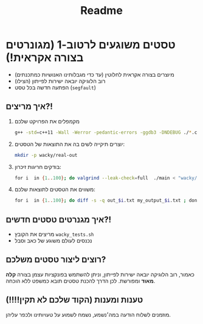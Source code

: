 #+title: Readme

* טסטים משוגעים לרטוב-1 (מגונרטים בצורה אקראית!)
#+ATTR_HTML: :width 300px
[[https://w0.peakpx.com/wallpaper/98/393/HD-wallpaper-im-not-random-im-crazy-crazy-random-smile-funny-im.jpg]]

- מיוצרים בצורה אקראית לחלוטין (עד כדי מגבלותינו האנושיות כמתכנתים)
- רוב הלוגיקה יובאה ישירות לפייתון (הצילו)
- הפתעה חדשה בכל טסט (=segfault=)

** איך מריצים?!
1. מקמפלים את הפרויקט שלכם

   #+begin_src bash
‏g++ -std=c++11 -Wall -Werror -pedantic-errors -ggdb3 -DNDEBUG ./*.cpp -o main
   #+end_src

2. יוצרים תיקייה לשים בה את התוצאות של הטסטים:
   #+begin_src bash
mkdir -p wacky/real-out
   #+end_src

3. בודקים חריגות זיכרון:
   #+begin_src bash
‏for i  in {1..100}; do valgrind --leak-check=full  ./main < "wacky/input_$i.txt" > "wacky/real-out/output_$i.txt" ; done
   #+end_src

4. משווים את הטסטים לתוצאות שלכם:
   #+begin_src bash
‏for i  in {1..100}; do diff -s -q out_$i.txt my_output_$i.txt ; done
   #+end_src

** איך מגנרטים טסטים חדשים?!
- מריצים את הקובץ =wacky_tests.sh=
- נכנסים לעולם משוגע של כאב וסבל

** רוצים ליצור טסטים משלכם?
כאמור, רוב הלוגיקה יובאה ישירות לפייתון, וניתן להשתמש בפונקציות עצמן בצורה *קלה מאוד* ומפורשת.
לכן הדרך להכנת טסטים תובא כמשפט ללא הוכחה.

** טענות ומענות (הקוד שלכם לא תקין!!!!)
מוזמנים לשלוח הודעה במה׳נשמע, נשמח לשמוע על טעויותינו ולכפר עליהן.
